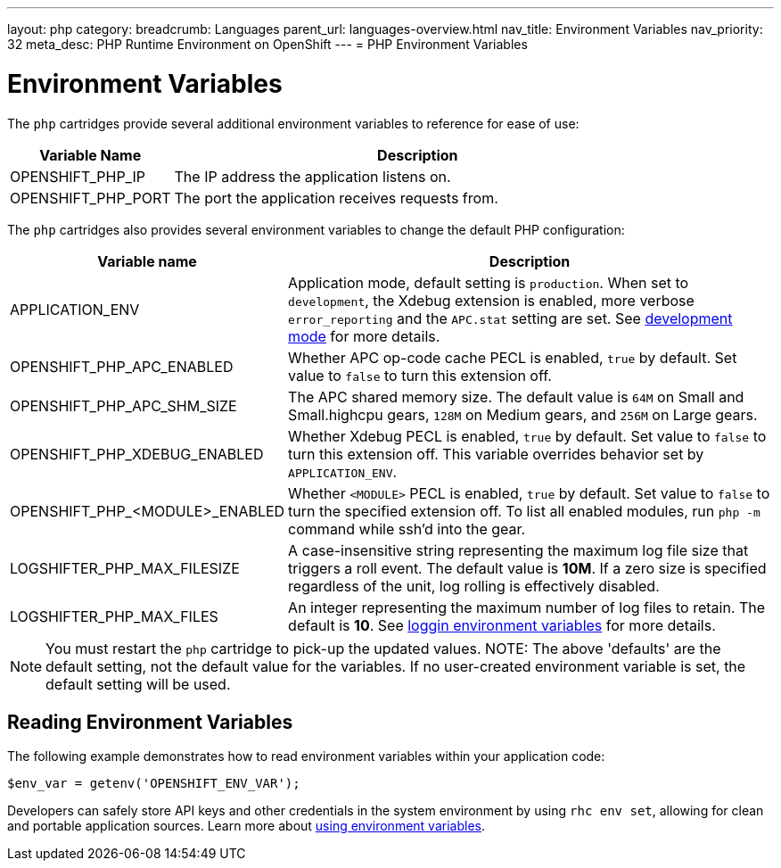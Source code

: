 ---
layout: php
category:
breadcrumb: Languages
parent_url: languages-overview.html
nav_title: Environment Variables
nav_priority: 32
meta_desc: PHP Runtime Environment on OpenShift
---
= PHP Environment Variables

[float]
= Environment Variables
The `php` cartridges provide several additional environment variables to reference for ease of use:

[cols="1,3",options="header"]
|===
|Variable Name|Description
|OPENSHIFT_PHP_IP|The IP address the application listens on.
|OPENSHIFT_PHP_PORT|The port the application receives requests from.
|===

The `php` cartridges also provides several environment variables to change the default PHP configuration:

[cols="1,3",options="header"]
|===
|Variable name |Description

|APPLICATION_ENV
|Application mode, default setting is `production`. When set to `development`, the Xdebug extension is enabled, more verbose `error_reporting` and the `APC.stat` setting are set. See link:php-getting-started.html#development-mode[development mode] for more details.

|OPENSHIFT_PHP_APC_ENABLED
|Whether APC op-code cache PECL is enabled, `true` by default. Set value to `false` to turn this extension off.

|OPENSHIFT_PHP_APC_SHM_SIZE
|The APC shared memory size. The default value is `64M` on Small and Small.highcpu gears, `128M` on Medium gears, and `256M` on Large gears.

|OPENSHIFT_PHP_XDEBUG_ENABLED
|Whether Xdebug PECL is enabled, `true` by default. Set value to `false` to turn this extension off. This variable overrides behavior set by `APPLICATION_ENV`.

|OPENSHIFT_PHP_<MODULE>_ENABLED
|Whether `<MODULE>` PECL is enabled, `true` by default. Set value to `false` to turn the specified extension off. To list all enabled modules, run `php -m` command while ssh'd into the gear.

|LOGSHIFTER_PHP_MAX_FILESIZE
|A case-insensitive string representing the maximum log file size that triggers a roll event. The default value is *10M*. If a zero size is specified regardless of the unit, log rolling is effectively disabled.

|LOGSHIFTER_PHP_MAX_FILES
|An integer representing the maximum number of log files to retain. The default is *10*. See link:managing-environment-variables.html#logging-variables[loggin environment variables] for more details.
|===

NOTE: You must restart the `php` cartridge to pick-up the updated values.
NOTE: The above 'defaults' are the default setting, not the default value for the variables. If no user-created environment variable is set, the default setting will be used.

== Reading Environment Variables
The following example demonstrates how to read environment variables within your application code:

[source, php]
----
$env_var = getenv('OPENSHIFT_ENV_VAR');
----

Developers can safely store API keys and other credentials in the system environment by using `rhc env set`, allowing for clean and portable application sources. Learn more about link:/en/managing-environment-variables.html[using environment variables].